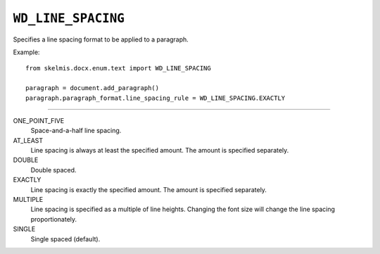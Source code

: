 .. _WdLineSpacing:

``WD_LINE_SPACING``
===================

Specifies a line spacing format to be applied to a paragraph.

Example::

    from skelmis.docx.enum.text import WD_LINE_SPACING

    paragraph = document.add_paragraph()
    paragraph.paragraph_format.line_spacing_rule = WD_LINE_SPACING.EXACTLY

----

ONE_POINT_FIVE
    Space-and-a-half line spacing.

AT_LEAST
    Line spacing is always at least the specified amount. The amount is
    specified separately.

DOUBLE
    Double spaced.

EXACTLY
    Line spacing is exactly the specified amount. The amount is specified
    separately.

MULTIPLE
    Line spacing is specified as a multiple of line heights. Changing the font
    size will change the line spacing proportionately.

SINGLE
    Single spaced (default).

